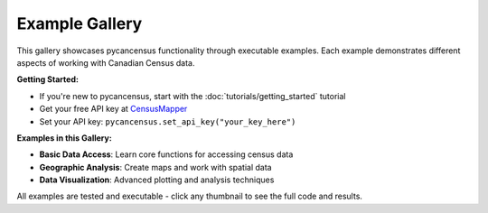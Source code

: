 Example Gallery
===============

This gallery showcases pycancensus functionality through executable examples. 
Each example demonstrates different aspects of working with Canadian Census data.

**Getting Started:**

- If you're new to pycancensus, start with the :doc:`tutorials/getting_started` tutorial
- Get your free API key at `CensusMapper <https://censusmapper.ca/users/sign_up>`_
- Set your API key: ``pycancensus.set_api_key("your_key_here")``

**Examples in this Gallery:**

- **Basic Data Access**: Learn core functions for accessing census data
- **Geographic Analysis**: Create maps and work with spatial data  
- **Data Visualization**: Advanced plotting and analysis techniques

All examples are tested and executable - click any thumbnail to see the full code and results.